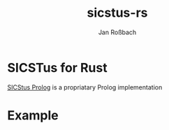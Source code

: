 #+AUTHOR: Jan Roßbach
#+TITLE: sicstus-rs

* SICSTus for Rust

[[https://quintus.sics.se/isl/sicstuswww/site/index.html][SICStus Prolog]] is a propriatary Prolog implementation

* Example

#+begin_src rust

#+end_src
